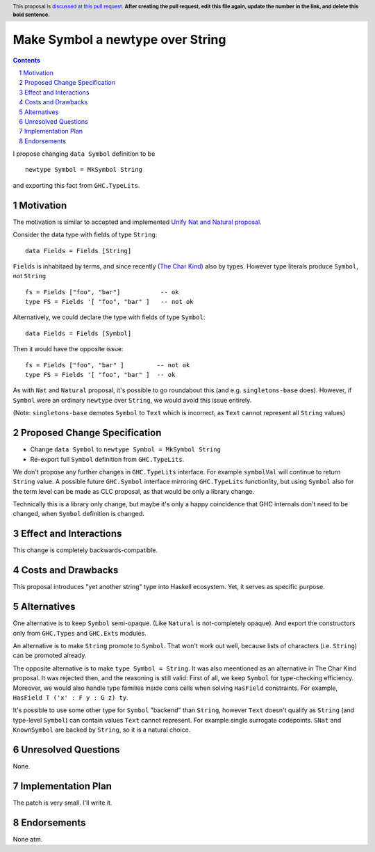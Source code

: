 Make Symbol a newtype over String
=================================

.. author:: Oleg Grenrus
.. date-accepted::
.. ticket-url::
.. implemented::
.. highlight:: haskell
.. header:: This proposal is `discussed at this pull request <https://github.com/ghc-proposals/ghc-proposals/pull/546>`_.
            **After creating the pull request, edit this file again, update the
            number in the link, and delete this bold sentence.**
.. sectnum::
.. contents::

I propose changing ``data Symbol`` definition
to be

::

    newtype Symbol = MkSymbol String

and exporting this fact from ``GHC.TypeLits``.


Motivation
----------

The motivation is similar to accepted and implemented
`Unify Nat and Natural proposal <https://github.com/ghc-proposals/ghc-proposals/pull/364>`_.

Consider the data type with fields of type ``String``::

  data Fields = Fields [String]

``Fields`` is inhabitaed by terms, and since recently (`The Char Kind <https://github.com/ghc-proposals/ghc-proposals/pull/387>`_) also by 
types. However type literals produce ``Symbol``, not ``String`` ::

  fs = Fields ["foo", "bar"]           -- ok
  type FS = Fields '[ "foo", "bar" ]   -- not ok

Alternatively, we could declare the type with fields of type ``Symbol``::

  data Fields = Fields [Symbol]

Then it would have the opposite issue::

  fs = Fields ["foo", "bar" ]         -- not ok
  type FS = Fields '[ "foo", "bar" ]  -- ok

As with ``Nat`` and ``Natural`` proposal, it's possible to go roundabout
this (and e.g. ``singletons-base`` does). However, if ``Symbol`` were
an ordinary ``newtype`` over ``String``, we would avoid this issue entirely.

(Note: ``singletons-base`` demotes ``Symbol`` to ``Text`` which is
incorrect, as ``Text`` cannot represent all ``String`` values)

Proposed Change Specification
-----------------------------

* Change ``data Symbol`` to ``newtype Symbol = MkSymbol String``

* Re-export full ``Symbol`` definition from ``GHC.TypeLits``.

We don't propose any further changes in ``GHC.TypeLits`` interface.
For example ``symbolVal`` will continue to return ``String`` value.
A possible future ``GHC.Symbol`` interface mirroring
``GHC.TypeLits`` functionlity, but using ``Symbol`` also for the term level
can be made as CLC proposal, as that would be only a library change.

Technically this is a library only change, but maybe it's only
a happy coincidence that GHC internals don't need to be changed,
when ``Symbol`` definition is changed.

Effect and Interactions
-----------------------

This change is completely backwards-compatible.

Costs and Drawbacks
-------------------

This proposal introduces "yet another string" type into Haskell ecosystem.
Yet, it serves as specific purpose.

Alternatives
------------

One alternative is to keep ``Symbol`` semi-opaque. (Like ``Natural`` is not-completely opaque).
And export the constructors only from ``GHC.Types`` and ``GHC.Exts`` modules.

An alternative is to make ``String`` promote to ``Symbol``.
That won't work out well, because lists of characters (i.e. ``String``)
can be promoted already.

The opposite alternative is to make ``type Symbol = String``.
It was also meentioned as an alternative in The Char Kind proposal.
It was rejected then, and the reasoning is still valid:
First of all, we keep ``Symbol`` for type-checking efficiency.
Moreover, we would also handle type families inside cons cells when solving
``HasField`` constraints. For example, ``HasField T ('x' : F y : G z) ty``.

It's possible to use some other type for ``Symbol`` "backend" than ``String``,
however ``Text`` doesn't qualify as ``String`` (and type-level ``Symbol``)
can contain values ``Text`` cannot represent. For example single surrogate codepoints.
``SNat`` and ``KnownSymbol`` are backed by ``String``, so it is a natural
choice.

Unresolved Questions
--------------------

None.

Implementation Plan
-------------------

The patch is very small. I'll write it.

Endorsements
-------------

None atm.
